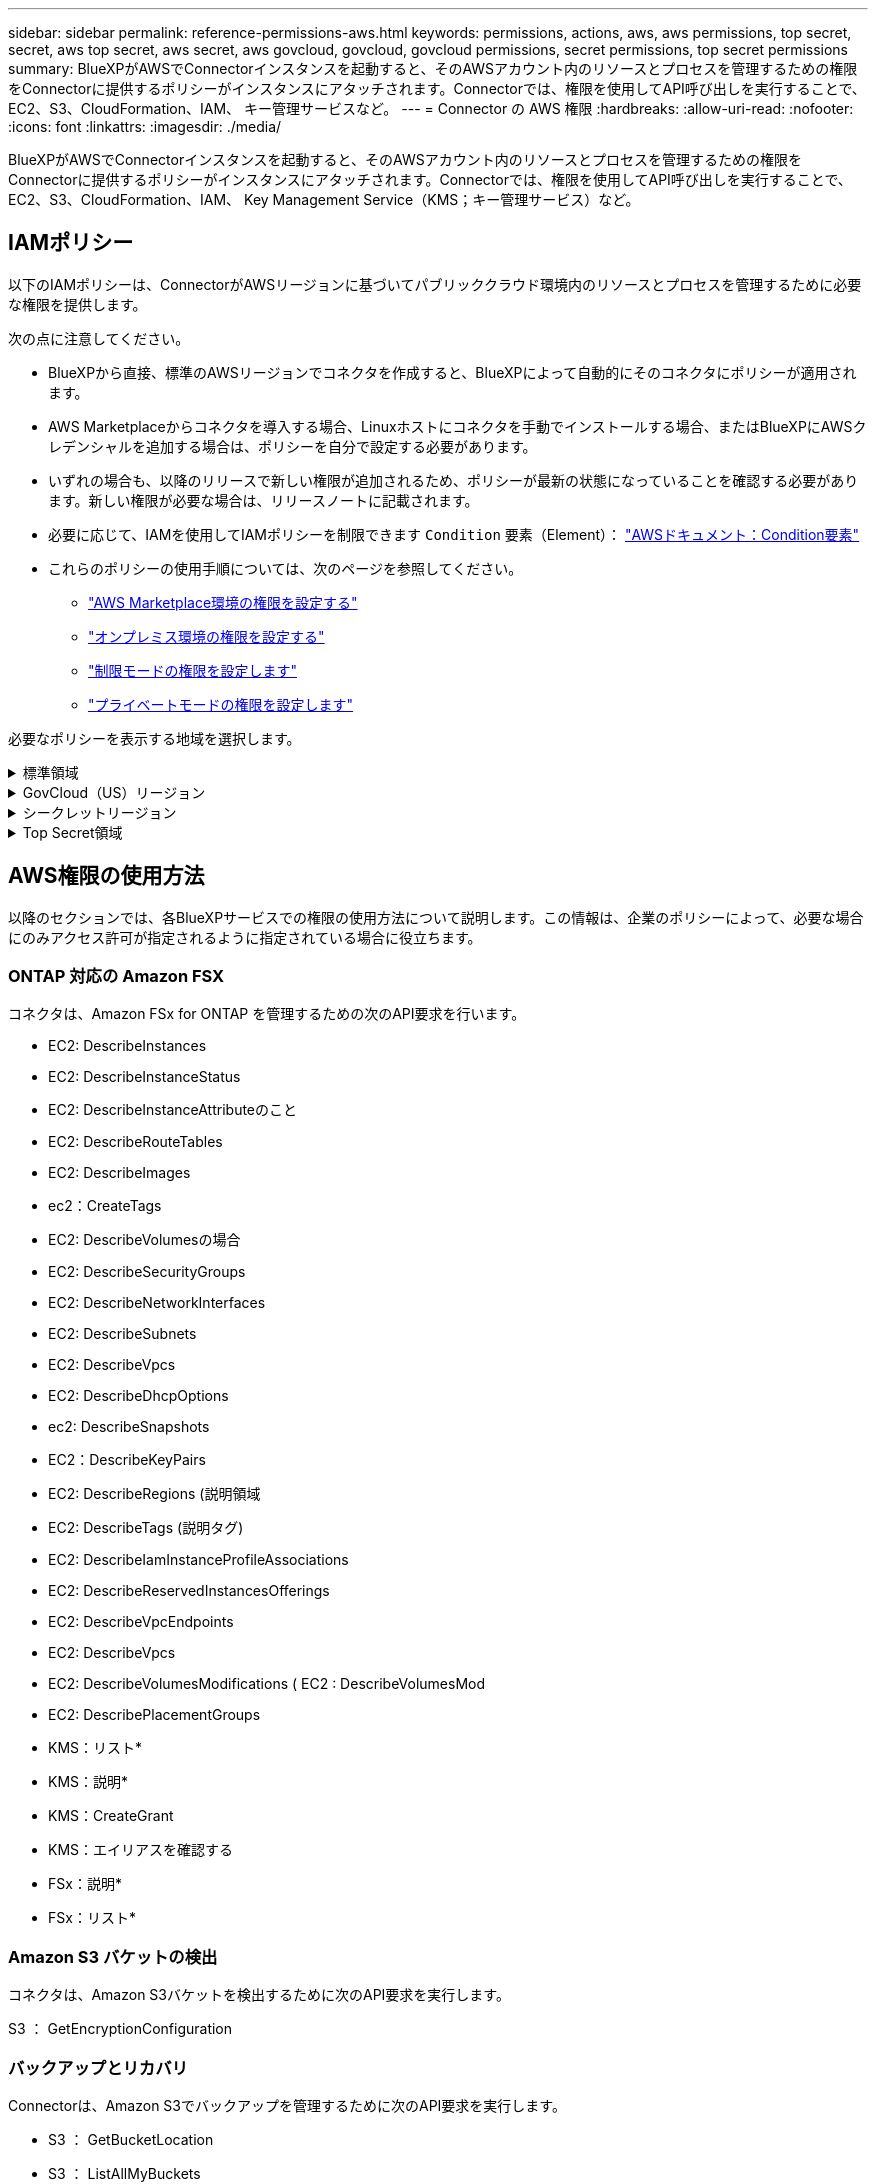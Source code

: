 ---
sidebar: sidebar 
permalink: reference-permissions-aws.html 
keywords: permissions, actions, aws, aws permissions, top secret, secret, aws top secret, aws secret, aws govcloud, govcloud, govcloud permissions, secret permissions, top secret permissions 
summary: BlueXPがAWSでConnectorインスタンスを起動すると、そのAWSアカウント内のリソースとプロセスを管理するための権限をConnectorに提供するポリシーがインスタンスにアタッチされます。Connectorでは、権限を使用してAPI呼び出しを実行することで、EC2、S3、CloudFormation、IAM、 キー管理サービスなど。 
---
= Connector の AWS 権限
:hardbreaks:
:allow-uri-read: 
:nofooter: 
:icons: font
:linkattrs: 
:imagesdir: ./media/


[role="lead"]
BlueXPがAWSでConnectorインスタンスを起動すると、そのAWSアカウント内のリソースとプロセスを管理するための権限をConnectorに提供するポリシーがインスタンスにアタッチされます。Connectorでは、権限を使用してAPI呼び出しを実行することで、EC2、S3、CloudFormation、IAM、 Key Management Service（KMS；キー管理サービス）など。



== IAMポリシー

以下のIAMポリシーは、ConnectorがAWSリージョンに基づいてパブリッククラウド環境内のリソースとプロセスを管理するために必要な権限を提供します。

次の点に注意してください。

* BlueXPから直接、標準のAWSリージョンでコネクタを作成すると、BlueXPによって自動的にそのコネクタにポリシーが適用されます。
* AWS Marketplaceからコネクタを導入する場合、Linuxホストにコネクタを手動でインストールする場合、またはBlueXPにAWSクレデンシャルを追加する場合は、ポリシーを自分で設定する必要があります。
* いずれの場合も、以降のリリースで新しい権限が追加されるため、ポリシーが最新の状態になっていることを確認する必要があります。新しい権限が必要な場合は、リリースノートに記載されます。
* 必要に応じて、IAMを使用してIAMポリシーを制限できます `Condition` 要素（Element）： https://docs.aws.amazon.com/IAM/latest/UserGuide/reference_policies_elements_condition.html["AWSドキュメント：Condition要素"^]
* これらのポリシーの使用手順については、次のページを参照してください。
+
** link:task-install-connector-aws-marketplace.html#step-2-set-up-aws-permissions["AWS Marketplace環境の権限を設定する"]
** link:task-install-connector-on-prem.html#step-4-set-up-cloud-permissions["オンプレミス環境の権限を設定する"]
** link:task-prepare-restricted-mode.html#step-6-prepare-cloud-permissions["制限モードの権限を設定します"]
** link:task-prepare-private-mode.html#step-6-prepare-cloud-permissions["プライベートモードの権限を設定します"]




必要なポリシーを表示する地域を選択します。

.標準領域
[%collapsible]
====
標準のリージョンでは、権限は2つのポリシーに分散されます。AWSの管理対象ポリシーの最大文字数に制限されているため、2つのポリシーが必要です。

1つ目のポリシーでは、次のサービスに対する権限を付与します。

* Amazon S3 バケットの検出
* バックアップとリカバリ
* 分類
* Cloud Volumes ONTAP
* FSX for ONTAP の略
* 階層化


2つ目のポリシーは、次のサービスに対する権限を提供します。

* エッジキャッシュ
* Kubernetes


[role="tabbed-block"]
=====
.ポリシー1
--
[source, json]
----
{
    "Version": "2012-10-17",
    "Statement": [
        {
            "Action": [
                "ec2:DescribeAvailabilityZones",
                "ec2:DescribeInstances",
                "ec2:DescribeInstanceStatus",
                "ec2:RunInstances",
                "ec2:ModifyInstanceAttribute",
                "ec2:DescribeInstanceAttribute",
                "ec2:DescribeRouteTables",
                "ec2:DescribeImages",
                "ec2:CreateTags",
                "ec2:CreateVolume",
                "ec2:DescribeVolumes",
                "ec2:ModifyVolumeAttribute",
                "ec2:CreateSecurityGroup",
                "ec2:DescribeSecurityGroups",
                "ec2:RevokeSecurityGroupEgress",
                "ec2:AuthorizeSecurityGroupEgress",
                "ec2:AuthorizeSecurityGroupIngress",
                "ec2:RevokeSecurityGroupIngress",
                "ec2:CreateNetworkInterface",
                "ec2:DescribeNetworkInterfaces",
                "ec2:ModifyNetworkInterfaceAttribute",
                "ec2:DescribeSubnets",
                "ec2:DescribeVpcs",
                "ec2:DescribeDhcpOptions",
                "ec2:CreateSnapshot",
                "ec2:DescribeSnapshots",
                "ec2:GetConsoleOutput",
                "ec2:DescribeKeyPairs",
                "ec2:DescribeRegions",
                "ec2:DescribeTags",
                "ec2:AssociateIamInstanceProfile",
                "ec2:DescribeIamInstanceProfileAssociations",
                "ec2:DisassociateIamInstanceProfile",
                "ec2:CreatePlacementGroup",
                "ec2:DescribeReservedInstancesOfferings",
                "ec2:AssignPrivateIpAddresses",
                "ec2:CreateRoute",
                "ec2:DescribeVpcs",
                "ec2:ReplaceRoute",
                "ec2:UnassignPrivateIpAddresses",
                "ec2:DeleteSecurityGroup",
                "ec2:DeleteNetworkInterface",
                "ec2:DeleteSnapshot",
                "ec2:DeleteTags",
                "ec2:DeleteRoute",
                "ec2:DeletePlacementGroup",
                "ec2:DescribePlacementGroups",
                "ec2:DescribeVolumesModifications",
                "ec2:ModifyVolume",
                "cloudformation:CreateStack",
                "cloudformation:DescribeStacks",
                "cloudformation:DescribeStackEvents",
                "cloudformation:ValidateTemplate",
                "cloudformation:DeleteStack",
                "iam:PassRole",
                "iam:CreateRole",
                "iam:PutRolePolicy",
                "iam:CreateInstanceProfile",
                "iam:AddRoleToInstanceProfile",
                "iam:RemoveRoleFromInstanceProfile",
                "iam:ListInstanceProfiles",
                "iam:DeleteRole",
                "iam:DeleteRolePolicy",
                "iam:DeleteInstanceProfile",
                "iam:GetRolePolicy",
                "iam:GetRole",
                "sts:DecodeAuthorizationMessage",
                "sts:AssumeRole",
                "s3:GetBucketTagging",
                "s3:GetBucketLocation",
                "s3:ListBucket",
                "s3:CreateBucket",
                "s3:GetLifecycleConfiguration",
                "s3:ListBucketVersions",
                "s3:GetBucketPolicyStatus",
                "s3:GetBucketPublicAccessBlock",
                "s3:GetBucketPolicy",
                "s3:GetBucketAcl",
                "s3:PutObjectTagging",
                "s3:GetObjectTagging",
                "s3:DeleteObject",
                "s3:DeleteObjectVersion",
                "s3:PutObject",
                "s3:ListAllMyBuckets",
                "s3:GetObject",
                "s3:GetEncryptionConfiguration",
                "kms:List*",
                "kms:ReEncrypt*",
                "kms:Describe*",
                "kms:CreateGrant",
                "fsx:Describe*",
                "fsx:List*",
                "kms:GenerateDataKeyWithoutPlaintext"
            ],
            "Resource": "*",
            "Effect": "Allow",
            "Sid": "cvoServicePolicy"
        },
        {
            "Action": [
                "ec2:StartInstances",
                "ec2:StopInstances",
                "ec2:DescribeInstances",
                "ec2:DescribeInstanceStatus",
                "ec2:RunInstances",
                "ec2:TerminateInstances",
                "ec2:DescribeInstanceAttribute",
                "ec2:DescribeImages",
                "ec2:CreateTags",
                "ec2:CreateVolume",
                "ec2:CreateSecurityGroup",
                "ec2:DescribeSubnets",
                "ec2:DescribeVpcs",
                "ec2:DescribeRegions",
                "cloudformation:CreateStack",
                "cloudformation:DeleteStack",
                "cloudformation:DescribeStacks",
                "kms:List*",
                "kms:Describe*",
                "ec2:DescribeVpcEndpoints",
                "kms:ListAliases",
                "athena:StartQueryExecution",
                "athena:GetQueryResults",
                "athena:GetQueryExecution",
                "glue:GetDatabase",
                "glue:GetTable",
                "glue:CreateTable",
                "glue:CreateDatabase",
                "glue:GetPartitions",
                "glue:BatchCreatePartition",
                "glue:BatchDeletePartition"
            ],
            "Resource": "*",
            "Effect": "Allow",
            "Sid": "backupPolicy"
        },
        {
            "Action": [
                "s3:GetBucketLocation",
                "s3:ListAllMyBuckets",
                "s3:ListBucket",
                "s3:CreateBucket",
                "s3:GetLifecycleConfiguration",
                "s3:PutLifecycleConfiguration",
                "s3:PutBucketTagging",
                "s3:ListBucketVersions",
                "s3:GetBucketAcl",
                "s3:PutBucketPublicAccessBlock",
                "s3:GetObject",
                "s3:PutEncryptionConfiguration",
                "s3:DeleteObject",
                "s3:DeleteObjectVersion",
                "s3:ListBucketMultipartUploads",
                "s3:PutObject",
                "s3:PutBucketAcl",
                "s3:AbortMultipartUpload",
                "s3:ListMultipartUploadParts",
                "s3:DeleteBucket",
                "s3:GetObjectVersionTagging",
                "s3:GetObjectVersionAcl",
                "s3:GetObjectRetention",
                "s3:GetObjectTagging",
                "s3:GetObjectVersion",
                "s3:PutObjectVersionTagging",
                "s3:PutObjectRetention",
                "s3:DeleteObjectTagging",
                "s3:DeleteObjectVersionTagging",
                "s3:GetBucketObjectLockConfiguration",
                "s3:GetBucketVersioning",
                "s3:PutBucketObjectLockConfiguration",
                "s3:PutBucketVersioning",
                "s3:BypassGovernanceRetention",
                "s3:PutBucketPolicy",
                "s3:PutBucketOwnershipControls"
            ],
            "Resource": [
                "arn:aws:s3:::netapp-backup-*"
            ],
            "Effect": "Allow",
            "Sid": "backupS3Policy"
        },
        {
            "Action": [
                "s3:CreateBucket",
                "s3:GetLifecycleConfiguration",
                "s3:PutLifecycleConfiguration",
                "s3:PutBucketTagging",
                "s3:ListBucketVersions",
                "s3:GetBucketPolicyStatus",
                "s3:GetBucketPublicAccessBlock",
                "s3:GetBucketAcl",
                "s3:GetBucketPolicy",
                "s3:PutBucketPublicAccessBlock",
                "s3:DeleteBucket"
            ],
            "Resource": [
                "arn:aws:s3:::fabric-pool*"
            ],
            "Effect": "Allow",
            "Sid": "fabricPoolS3Policy"
        },
        {
            "Action": [
                "ec2:DescribeRegions"
            ],
            "Resource": "*",
            "Effect": "Allow",
            "Sid": "fabricPoolPolicy"
        },
        {
            "Condition": {
                "StringLike": {
                    "ec2:ResourceTag/netapp-adc-manager": "*"
                }
            },
            "Action": [
                "ec2:StartInstances",
                "ec2:StopInstances",
                "ec2:TerminateInstances"
            ],
            "Resource": [
                "arn:aws:ec2:*:*:instance/*"
            ],
            "Effect": "Allow"
        },
        {
            "Condition": {
                "StringLike": {
                    "ec2:ResourceTag/WorkingEnvironment": "*"
                }
            },
            "Action": [
                "ec2:StartInstances",
                "ec2:TerminateInstances",
                "ec2:AttachVolume",
                "ec2:DetachVolume",
                "ec2:StopInstances",
                "ec2:DeleteVolume"
            ],
            "Resource": [
                "arn:aws:ec2:*:*:instance/*"
            ],
            "Effect": "Allow"
        },
        {
            "Action": [
                "ec2:AttachVolume",
                "ec2:DetachVolume"
            ],
            "Resource": [
                "arn:aws:ec2:*:*:volume/*"
            ],
            "Effect": "Allow"
        },
        {
            "Condition": {
                "StringLike": {
                    "ec2:ResourceTag/WorkingEnvironment": "*"
                }
            },
            "Action": [
                "ec2:DeleteVolume"
            ],
            "Resource": [
                "arn:aws:ec2:*:*:volume/*"
            ],
            "Effect": "Allow"
        }
    ]
}
----
--
.ポリシー#2
--
[source, json]
----
{
    "Version": "2012-10-17",
    "Statement": [
        {
            "Action": [
                "ec2:DescribeRegions",
                "eks:ListClusters",
                "eks:DescribeCluster",
                "iam:GetInstanceProfile"
            ],
            "Resource": "*",
            "Effect": "Allow",
            "Sid": "K8sServicePolicy"
        },
        {
            "Action": [
                "cloudformation:DescribeStacks",
                "cloudwatch:GetMetricStatistics",
                "cloudformation:ListStacks"
            ],
            "Resource": "*",
            "Effect": "Allow",
            "Sid": "GFCservicePolicy"
        },
        {
            "Condition": {
                "StringLike": {
                    "ec2:ResourceTag/GFCInstance": "*"
                }
            },
            "Action": [
                "ec2:StartInstances",
                "ec2:TerminateInstances",
                "ec2:AttachVolume",
                "ec2:DetachVolume"
            ],
            "Resource": [
                "arn:aws:ec2:*:*:instance/*"
            ],
            "Effect": "Allow"
        },
        {
            "Action": [
                "ec2:CreateTags",
                "ec2:DeleteTags",
                "ec2:DescribeTags",
                "tag:getResources",
                "tag:getTagKeys",
                "tag:getTagValues",
                "tag:TagResources",
                "tag:UntagResources"
            ],
            "Resource": "*",
            "Effect": "Allow",
            "Sid": "tagServicePolicy"
        }
    ]
}
----
--
=====
====
.GovCloud（US）リージョン
[%collapsible]
====
[source, json]
----
{
    "Version": "2012-10-17",
    "Statement": [
        {
            "Effect": "Allow",
            "Action": [
                "iam:ListInstanceProfiles",
                "iam:CreateRole",
                "iam:DeleteRole",
                "iam:PutRolePolicy",
                "iam:CreateInstanceProfile",
                "iam:DeleteRolePolicy",
                "iam:AddRoleToInstanceProfile",
                "iam:RemoveRoleFromInstanceProfile",
                "iam:DeleteInstanceProfile",
                "ec2:ModifyVolumeAttribute",
                "sts:DecodeAuthorizationMessage",
                "ec2:DescribeImages",
                "ec2:DescribeRouteTables",
                "ec2:DescribeInstances",
                "iam:PassRole",
                "ec2:DescribeInstanceStatus",
                "ec2:RunInstances",
                "ec2:ModifyInstanceAttribute",
                "ec2:CreateTags",
                "ec2:CreateVolume",
                "ec2:DescribeVolumes",
                "ec2:DeleteVolume",
                "ec2:CreateSecurityGroup",
                "ec2:DeleteSecurityGroup",
                "ec2:DescribeSecurityGroups",
                "ec2:RevokeSecurityGroupEgress",
                "ec2:AuthorizeSecurityGroupEgress",
                "ec2:AuthorizeSecurityGroupIngress",
                "ec2:RevokeSecurityGroupIngress",
                "ec2:CreateNetworkInterface",
                "ec2:DescribeNetworkInterfaces",
                "ec2:DeleteNetworkInterface",
                "ec2:ModifyNetworkInterfaceAttribute",
                "ec2:DescribeSubnets",
                "ec2:DescribeVpcs",
                "ec2:DescribeDhcpOptions",
                "ec2:CreateSnapshot",
                "ec2:DeleteSnapshot",
                "ec2:DescribeSnapshots",
                "ec2:StopInstances",
                "ec2:GetConsoleOutput",
                "ec2:DescribeKeyPairs",
                "ec2:DescribeRegions",
                "ec2:DeleteTags",
                "ec2:DescribeTags",
                "cloudformation:CreateStack",
                "cloudformation:DeleteStack",
                "cloudformation:DescribeStacks",
                "cloudformation:DescribeStackEvents",
                "cloudformation:ValidateTemplate",
                "s3:GetObject",
                "s3:ListBucket",
                "s3:ListAllMyBuckets",
                "s3:GetBucketTagging",
                "s3:GetBucketLocation",
                "s3:CreateBucket",
                "s3:GetBucketPolicyStatus",
                "s3:GetBucketPublicAccessBlock",
                "s3:GetBucketAcl",
                "s3:GetBucketPolicy",
                "kms:List*",
                "kms:ReEncrypt*",
                "kms:Describe*",
                "kms:CreateGrant",
                "ec2:AssociateIamInstanceProfile",
                "ec2:DescribeIamInstanceProfileAssociations",
                "ec2:DisassociateIamInstanceProfile",
                "ec2:DescribeInstanceAttribute",
                "ec2:CreatePlacementGroup",
                "ec2:DeletePlacementGroup"
            ],
            "Resource": "*"
        },
        {
            "Sid": "fabricPoolPolicy",
            "Effect": "Allow",
            "Action": [
                "s3:DeleteBucket",
                "s3:GetLifecycleConfiguration",
                "s3:PutLifecycleConfiguration",
                "s3:PutBucketTagging",
                "s3:ListBucketVersions",
                "s3:GetBucketPolicyStatus",
                "s3:GetBucketPublicAccessBlock",
                "s3:GetBucketAcl",
                "s3:GetBucketPolicy",
                "s3:PutBucketPublicAccessBlock"
            ],
            "Resource": [
                "arn:aws-us-gov:s3:::fabric-pool*"
            ]
        },
        {
            "Sid": "backupPolicy",
            "Effect": "Allow",
            "Action": [
                "s3:DeleteBucket",
                "s3:GetLifecycleConfiguration",
                "s3:PutLifecycleConfiguration",
                "s3:PutBucketTagging",
                "s3:ListBucketVersions",
                "s3:GetObject",
                "s3:ListBucket",
                "s3:ListAllMyBuckets",
                "s3:GetBucketTagging",
                "s3:GetBucketLocation",
                "s3:GetBucketPolicyStatus",
                "s3:GetBucketPublicAccessBlock",
                "s3:GetBucketAcl",
                "s3:GetBucketPolicy",
                "s3:PutBucketPublicAccessBlock"
            ],
            "Resource": [
                "arn:aws-us-gov:s3:::netapp-backup-*"
            ]
        },
        {
            "Effect": "Allow",
            "Action": [
                "ec2:StartInstances",
                "ec2:TerminateInstances",
                "ec2:AttachVolume",
                "ec2:DetachVolume"
            ],
            "Condition": {
                "StringLike": {
                    "ec2:ResourceTag/WorkingEnvironment": "*"
                }
            },
            "Resource": [
                "arn:aws-us-gov:ec2:*:*:instance/*"
            ]
        },
        {
            "Effect": "Allow",
            "Action": [
                "ec2:AttachVolume",
                "ec2:DetachVolume"
            ],
            "Resource": [
                "arn:aws-us-gov:ec2:*:*:volume/*"
            ]
        }
    ]
}
----
====
.シークレットリージョン
[%collapsible]
====
[source, json]
----
{
    "Version": "2012-10-17",
    "Statement": [{
            "Effect": "Allow",
            "Action": [
                "ec2:DescribeInstances",
                "ec2:DescribeInstanceStatus",
                "ec2:RunInstances",
                "ec2:ModifyInstanceAttribute",
                "ec2:DescribeRouteTables",
                "ec2:DescribeImages",
                "ec2:CreateTags",
                "ec2:CreateVolume",
                "ec2:DescribeVolumes",
                "ec2:ModifyVolumeAttribute",
                "ec2:DeleteVolume",
                "ec2:CreateSecurityGroup",
                "ec2:DeleteSecurityGroup",
                "ec2:DescribeSecurityGroups",
                "ec2:RevokeSecurityGroupEgress",
                "ec2:RevokeSecurityGroupIngress",
                "ec2:AuthorizeSecurityGroupEgress",
                "ec2:AuthorizeSecurityGroupIngress",
                "ec2:CreateNetworkInterface",
                "ec2:DescribeNetworkInterfaces",
                "ec2:DeleteNetworkInterface",
                "ec2:ModifyNetworkInterfaceAttribute",
                "ec2:DescribeSubnets",
                "ec2:DescribeVpcs",
                "ec2:DescribeDhcpOptions",
                "ec2:CreateSnapshot",
                "ec2:DeleteSnapshot",
                "ec2:DescribeSnapshots",
                "ec2:GetConsoleOutput",
                "ec2:DescribeKeyPairs",
                "ec2:DescribeRegions",
                "ec2:DeleteTags",
                "ec2:DescribeTags",
                "cloudformation:CreateStack",
                "cloudformation:DeleteStack",
                "cloudformation:DescribeStacks",
                "cloudformation:DescribeStackEvents",
                "cloudformation:ValidateTemplate",
                "iam:PassRole",
                "iam:CreateRole",
                "iam:DeleteRole",
                "iam:PutRolePolicy",
                "iam:CreateInstanceProfile",
                "iam:DeleteRolePolicy",
                "iam:AddRoleToInstanceProfile",
                "iam:RemoveRoleFromInstanceProfile",
                "iam:DeleteInstanceProfile",
                "s3:GetObject",
                "s3:ListBucket",
                "s3:GetBucketTagging",
                "s3:GetBucketLocation",
                "s3:ListAllMyBuckets",
                "kms:List*",
                "kms:Describe*",
                "ec2:AssociateIamInstanceProfile",
                "ec2:DescribeIamInstanceProfileAssociations",
                "ec2:DisassociateIamInstanceProfile",
                "ec2:DescribeInstanceAttribute",
                "ec2:CreatePlacementGroup",
                "ec2:DeletePlacementGroup",
                "iam:ListinstanceProfiles"
            ],
            "Resource": "*"
        },
        {
            "Sid": "fabricPoolPolicy",
            "Effect": "Allow",
            "Action": [
                "s3:DeleteBucket",
                "s3:GetLifecycleConfiguration",
                "s3:PutLifecycleConfiguration",
                "s3:PutBucketTagging",
                "s3:ListBucketVersions"
            ],
            "Resource": [
                "arn:aws-iso-b:s3:::fabric-pool*"
            ]
        },
        {
            "Effect": "Allow",
            "Action": [
                "ec2:StartInstances",
                "ec2:StopInstances",
                "ec2:TerminateInstances",
                "ec2:AttachVolume",
                "ec2:DetachVolume"
            ],
            "Condition": {
                "StringLike": {
                    "ec2:ResourceTag/WorkingEnvironment": "*"
                }
            },
            "Resource": [
                "arn:aws-iso-b:ec2:*:*:instance/*"
            ]
        },
        {
            "Effect": "Allow",
            "Action": [
                "ec2:AttachVolume",
                "ec2:DetachVolume"
            ],
            "Resource": [
                "arn:aws-iso-b:ec2:*:*:volume/*"
            ]
        }
    ]
}
----
====
.Top Secret領域
[%collapsible]
====
[source, json]
----
{
    "Version": "2012-10-17",
    "Statement": [{
            "Effect": "Allow",
            "Action": [
                "ec2:DescribeInstances",
                "ec2:DescribeInstanceStatus",
                "ec2:RunInstances",
                "ec2:ModifyInstanceAttribute",
                "ec2:DescribeRouteTables",
                "ec2:DescribeImages",
                "ec2:CreateTags",
                "ec2:CreateVolume",
                "ec2:DescribeVolumes",
                "ec2:ModifyVolumeAttribute",
                "ec2:DeleteVolume",
                "ec2:CreateSecurityGroup",
                "ec2:DeleteSecurityGroup",
                "ec2:DescribeSecurityGroups",
                "ec2:RevokeSecurityGroupEgress",
                "ec2:RevokeSecurityGroupIngress",
                "ec2:AuthorizeSecurityGroupEgress",
                "ec2:AuthorizeSecurityGroupIngress",
                "ec2:CreateNetworkInterface",
                "ec2:DescribeNetworkInterfaces",
                "ec2:DeleteNetworkInterface",
                "ec2:ModifyNetworkInterfaceAttribute",
                "ec2:DescribeSubnets",
                "ec2:DescribeVpcs",
                "ec2:DescribeDhcpOptions",
                "ec2:CreateSnapshot",
                "ec2:DeleteSnapshot",
                "ec2:DescribeSnapshots",
                "ec2:GetConsoleOutput",
                "ec2:DescribeKeyPairs",
                "ec2:DescribeRegions",
                "ec2:DeleteTags",
                "ec2:DescribeTags",
                "cloudformation:CreateStack",
                "cloudformation:DeleteStack",
                "cloudformation:DescribeStacks",
                "cloudformation:DescribeStackEvents",
                "cloudformation:ValidateTemplate",
                "iam:PassRole",
                "iam:CreateRole",
                "iam:DeleteRole",
                "iam:PutRolePolicy",
                "iam:CreateInstanceProfile",
                "iam:DeleteRolePolicy",
                "iam:AddRoleToInstanceProfile",
                "iam:RemoveRoleFromInstanceProfile",
                "iam:DeleteInstanceProfile",
                "s3:GetObject",
                "s3:ListBucket",
                "s3:GetBucketTagging",
                "s3:GetBucketLocation",
                "s3:ListAllMyBuckets",
                "kms:List*",
                "kms:Describe*",
                "ec2:AssociateIamInstanceProfile",
                "ec2:DescribeIamInstanceProfileAssociations",
                "ec2:DisassociateIamInstanceProfile",
                "ec2:DescribeInstanceAttribute",
                "ec2:CreatePlacementGroup",
                "ec2:DeletePlacementGroup",
                "iam:ListinstanceProfiles"
            ],
            "Resource": "*"
        },
        {
            "Sid": "fabricPoolPolicy",
            "Effect": "Allow",
            "Action": [
                "s3:DeleteBucket",
                "s3:GetLifecycleConfiguration",
                "s3:PutLifecycleConfiguration",
                "s3:PutBucketTagging",
                "s3:ListBucketVersions"
            ],
            "Resource": [
                "arn:aws-iso:s3:::fabric-pool*"
            ]
        },
        {
            "Effect": "Allow",
            "Action": [
                "ec2:StartInstances",
                "ec2:StopInstances",
                "ec2:TerminateInstances",
                "ec2:AttachVolume",
                "ec2:DetachVolume"
            ],
            "Condition": {
                "StringLike": {
                    "ec2:ResourceTag/WorkingEnvironment": "*"
                }
            },
            "Resource": [
                "arn:aws-iso:ec2:*:*:instance/*"
            ]
        },
        {
            "Effect": "Allow",
            "Action": [
                "ec2:AttachVolume",
                "ec2:DetachVolume"
            ],
            "Resource": [
                "arn:aws-iso:ec2:*:*:volume/*"
            ]
        }
    ]
}
----
====


== AWS権限の使用方法

以降のセクションでは、各BlueXPサービスでの権限の使用方法について説明します。この情報は、企業のポリシーによって、必要な場合にのみアクセス許可が指定されるように指定されている場合に役立ちます。



=== ONTAP 対応の Amazon FSX

コネクタは、Amazon FSx for ONTAP を管理するための次のAPI要求を行います。

* EC2: DescribeInstances
* EC2: DescribeInstanceStatus
* EC2: DescribeInstanceAttributeのこと
* EC2: DescribeRouteTables
* EC2: DescribeImages
* ec2：CreateTags
* EC2: DescribeVolumesの場合
* EC2: DescribeSecurityGroups
* EC2: DescribeNetworkInterfaces
* EC2: DescribeSubnets
* EC2: DescribeVpcs
* EC2: DescribeDhcpOptions
* ec2: DescribeSnapshots
* EC2：DescribeKeyPairs
* EC2: DescribeRegions (説明領域
* EC2: DescribeTags (説明タグ)
* EC2: DescribeIamInstanceProfileAssociations
* EC2: DescribeReservedInstancesOfferings
* EC2: DescribeVpcEndpoints
* EC2: DescribeVpcs
* EC2: DescribeVolumesModifications ( EC2 : DescribeVolumesMod
* EC2: DescribePlacementGroups
* KMS：リスト*
* KMS：説明*
* KMS：CreateGrant
* KMS：エイリアスを確認する
* FSx：説明*
* FSx：リスト*




=== Amazon S3 バケットの検出

コネクタは、Amazon S3バケットを検出するために次のAPI要求を実行します。

S3 ： GetEncryptionConfiguration



=== バックアップとリカバリ

Connectorは、Amazon S3でバックアップを管理するために次のAPI要求を実行します。

* S3 ： GetBucketLocation
* S3 ： ListAllMyBuckets
* S3 ： ListBucket
* S3 ： CreateBucket を指定します
* S3 ： GetLifecycleConfiguration
* S3 ： PutLifecycleConfiguration
* S3 ： PutBucketTagging
* S3 ： ListBucketVersions
* S3 ： GetBucketAcl
* S3：PutBucketPublicAccessBlock
* KMS：リスト*
* KMS：説明*
* S3 ： GetObject
* EC2: DescribeVpcEndpoints
* KMS：エイリアスを確認する
* S3 ： PutEncryptionConfiguration


コネクタは、Search & Restoreメソッドを使用してボリュームとファイルをリストアする場合に次のAPI要求を実行します。

* S3 ： CreateBucket を指定します
* S3 ： DeleteObject
* S3 ： DeleteObjectVersion
* S3 ： GetBucketAcl
* S3 ： ListBucket
* S3 ： ListBucketVersions
* S3 ： ListBucketMultipartUploads
* S3 ： PutObject
* S3：PutBucketAcl
* S3 ： PutLifecycleConfiguration
* S3：PutBucketPublicAccessBlock
* S3 ： AbortMultipartUpload
* S3 ： ListMultipartUploadParts
* Athena：StartQueryExecution
* Athena: GetQueryResults.
* Athena: GetQueryExecution
* Athena：StopQueryExecution
* グルー：データベースを作成します
* グルー: CreateTable
* グルー: BatchDeletePartition


このコネクタは、データロックとランサムウェア保護を使用してボリュームのバックアップを行う際に次のAPI要求を実行します。

* S3 ： GetObjectVersionTagging
* S3 ： GetBucketObjectLockConfiguration
* S3：GetObjectVersionAcl
* S3 ： PutObjectTagging
* S3 ： DeleteObject
* S3 ： DeleteObjectTagging
* S3 ： GetObjectRetention
* S3 ： DeleteObjectVersionTagging
* S3 ： PutObject
* S3 ： GetObject
* S3 ： PutBucketObjectLockConfiguration
* S3 ： GetLifecycleConfiguration
* S3：ListBucketByTags
* S3 ： GetBucketTagging
* S3 ： DeleteObjectVersion
* S3 ： ListBucketVersions
* S3 ： ListBucket
* S3 ： PutBucketTagging
* S3 ： GetObjectTagging
* S3 ： PutBucketVersioning
* S3 ： PutObjectVersionTagging
* S3 ： GetBucketVersioning
* S3 ： GetBucketAcl
* S3：Bypassガバナー 保持
* S3 ： PutObjectRetention
* S3 ： GetBucketLocation
* S3 ： GetObjectVersion


Cloud Volumes ONTAP バックアップにソースボリュームとは異なるAWSアカウントを使用する場合、Connectorは次のAPI要求を実行します。

* S3 ： PutBucketPolicy
* S3：PutBucketOwnershipControls




=== 分類

コネクタは、BlueXP分類インスタンスを導入するために次のAPI要求を行います。

* EC2: DescribeInstances
* EC2: DescribeInstanceStatus
* EC2：RunInstances
* EC2：TerminateInstances
* ec2：CreateTags
* EC2：CreateVolume
* EC2：AttachVolume
* EC2：CreateSecurityGroup
* EC2: DeleteSecurityGroup
* EC2: DescribeSecurityGroups
* EC2：CreateNetworkInterface
* EC2: DescribeNetworkInterfaces
* EC2：DeleteNetworkInterface
* EC2: DescribeSubnets
* EC2: DescribeVpcs
* EC2: CreateSnapshotの作成
* EC2: DescribeRegions (説明領域
* CloudFormation：CreateStack
* CloudFormation：DeleteStack
* CloudFormation：DescribeStack
* CloudFormation：DescribeStackEvents
* IAM：AddRoleToInstanceProfile
* EC2: AssociateIamInstanceProfile
* EC2: DescribeIamInstanceProfileAssociations


BlueXP分類を使用する場合、コネクタはS3バケットをスキャンするために次のAPI要求を行います。

* IAM：AddRoleToInstanceProfile
* EC2: AssociateIamInstanceProfile
* EC2: DescribeIamInstanceProfileAssociations
* S3 ： GetBucketTagging
* S3 ： GetBucketLocation
* S3 ： ListAllMyBuckets
* S3 ： ListBucket
* S3：GetBucketPolicyStatus
* S3 ： GetBucketPolicy
* S3 ： GetBucketAcl
* S3 ： GetObject
* IAM：GetRole
* S3 ： DeleteObject
* S3 ： DeleteObjectVersion
* S3 ： PutObject
* STS: AssumeRole




=== Cloud Volumes ONTAP

Connectorは、AWSでのCloud Volumes ONTAP の導入と管理に対して次のAPI要求を実行します。

[cols="5*"]
|===
| 目的 | アクション | 導入に使用 | 日々の業務に使用されるか？ | 削除しますか？ 


.13+| Cloud Volumes ONTAP インスタンスのIAMロールとインスタンスプロファイルを作成および管理します | IAM：ListInstanceProfiles | はい。 | はい。 | いいえ 


| IAM：CREATEROLE | はい。 | いいえ | いいえ 


| IAM：DeleteRole | いいえ | はい。 | はい。 


| IAM：PutRolePolicy | はい。 | いいえ | いいえ 


| IAM：CreateInstanceProfile | はい。 | いいえ | いいえ 


| IAM：DeleteRolePolicy | いいえ | はい。 | はい。 


| IAM：AddRoleToInstanceProfile | はい。 | いいえ | いいえ 


| IAM：RemoveRoleFromInstanceProfile | いいえ | はい。 | はい。 


| IAM：DeleteInstanceProfile | いいえ | はい。 | はい。 


| IAM：PassRole | はい。 | いいえ | いいえ 


| EC2: AssociateIamInstanceProfile | はい。 | はい。 | いいえ 


| EC2: DescribeIamInstanceProfileAssociations | はい。 | はい。 | いいえ 


| EC2: DisassociateIamInstanceProfile | いいえ | はい。 | いいえ 


| 読み取り許可ステータスメッセージ | STS: DecodeAuthorizationMessage | はい。 | はい。 | いいえ 


| アカウントで使用可能な指定イメージ（AMIS）について説明します | EC2: DescribeImages | はい。 | はい。 | いいえ 


| VPC内のルーティングテーブルの説明（HAペアの場合のみ必要） | EC2: DescribeRouteTables | はい。 | いいえ | いいえ 


.7+| インスタンスの停止、開始、監視 | EC2：StartInstances（EC2：開始インスタンス | はい。 | はい。 | いいえ 


| EC2：StopInstances | はい。 | はい。 | いいえ 


| EC2: DescribeInstances | はい。 | はい。 | いいえ 


| EC2: DescribeInstanceStatus | はい。 | はい。 | いいえ 


| EC2：RunInstances | はい。 | いいえ | いいえ 


| EC2：TerminateInstances | いいえ | いいえ | はい。 


| EC2：ModifyInstanceAttribute | いいえ | はい。 | いいえ 


| サポートされるインスタンスタイプに対して拡張ネットワークが有効になっていることを確認します | EC2: DescribeInstanceAttributeのこと | いいえ | はい。 | いいえ 


| メンテナンスとコストの割り当てに使用する「WorkingEnvironment」タグと「WorkingEnvironmentId」タグを使用してリソースにタグを付けます | ec2：CreateTags | はい。 | はい。 | いいえ 


.6+| Cloud Volumes ONTAP がバックエンドストレージとして使用するEBSボリュームを管理します | EC2：CreateVolume | はい。 | はい。 | いいえ 


| EC2: DescribeVolumesの場合 | はい。 | はい。 | はい。 


| EC2：ModifyVolumeAttributeのことです | いいえ | はい。 | はい。 


| EC2：AttachVolume | はい。 | はい。 | いいえ 


| EC2：DeleteVolume | いいえ | はい。 | はい。 


| EC2：DetachVolumeの場合 | いいえ | はい。 | はい。 


.7+| Cloud Volumes ONTAP のセキュリティグループを作成および管理します | EC2：CreateSecurityGroup | はい。 | いいえ | いいえ 


| EC2: DeleteSecurityGroup | いいえ | はい。 | はい。 


| EC2: DescribeSecurityGroups | はい。 | はい。 | はい。 


| EC2: RevokeSecurityGroupEgress | はい。 | いいえ | いいえ 


| ec2：AuthorizeSecurityGroupEgress | はい。 | いいえ | いいえ 


| ec2：AuthorizeSecurityGroupIngress | はい。 | いいえ | いいえ 


| EC2: RevokeSecurityGroupIngress | はい。 | はい。 | いいえ 


.4+| ターゲットサブネットのCloud Volumes ONTAP のネットワークインターフェイスを作成および管理します | EC2：CreateNetworkInterface | はい。 | いいえ | いいえ 


| EC2: DescribeNetworkInterfaces | はい。 | はい。 | いいえ 


| EC2：DeleteNetworkInterface | いいえ | はい。 | はい。 


| EC2:ModifyNetworkInterfaceAttributeのいずれかです | いいえ | はい。 | いいえ 


.2+| デスティネーションのサブネットとセキュリティグループの一覧を取得します | EC2: DescribeSubnets | はい。 | はい。 | いいえ 


| EC2: DescribeVpcs | はい。 | はい。 | いいえ 


| Cloud Volumes ONTAP インスタンスのDNSサーバおよびデフォルトのドメイン名を取得します | EC2: DescribeDhcpOptions | はい。 | いいえ | いいえ 


.3+| Cloud Volumes ONTAP 用のEBSボリュームのSnapshotを作成します | EC2: CreateSnapshotの作成 | はい。 | はい。 | いいえ 


| EC2：DeleteSnapshot | いいえ | はい。 | はい。 


| ec2: DescribeSnapshots | いいえ | はい。 | いいえ 


| AutoSupport メッセージに添付されているCloud Volumes ONTAP コンソールをキャプチャします | EC2: GetConsoleOutput | はい。 | はい。 | いいえ 


| 使用可能なキーペアのリストを取得します | EC2：DescribeKeyPairs | はい。 | いいえ | いいえ 


| 使用可能なAWSリージョンのリストを取得します | EC2: DescribeRegions (説明領域 | はい。 | はい。 | いいえ 


.2+| Cloud Volumes ONTAP インスタンスに関連付けられたリソースのタグを管理します | EC2:タグを削除します | いいえ | はい。 | はい。 


| EC2: DescribeTags (説明タグ) | いいえ | はい。 | いいえ 


.5+| AWS CloudFormationテンプレートのスタックの作成と管理 | CloudFormation：CreateStack | はい。 | いいえ | いいえ 


| CloudFormation：DeleteStack | はい。 | いいえ | いいえ 


| CloudFormation：DescribeStack | はい。 | はい。 | いいえ 


| CloudFormation：DescribeStackEvents | はい。 | いいえ | いいえ 


| CloudFormation：ValidateTemplate | はい。 | いいえ | いいえ 


.15+| Cloud Volumes ONTAP システムでデータ階層として使用するS3バケットを作成および管理します | S3 ： CreateBucket を指定します | はい。 | はい。 | いいえ 


| S3 ： DeleteBucket | いいえ | はい。 | はい。 


| S3 ： GetLifecycleConfiguration | いいえ | はい。 | いいえ 


| S3 ： PutLifecycleConfiguration | いいえ | はい。 | いいえ 


| S3 ： PutBucketTagging | いいえ | はい。 | いいえ 


| S3 ： ListBucketVersions | いいえ | はい。 | いいえ 


| S3：GetBucketPolicyStatus | いいえ | はい。 | いいえ 


| S3：GetBucketPublicAccessBlock | いいえ | はい。 | いいえ 


| S3 ： GetBucketAcl | いいえ | はい。 | いいえ 


| S3 ： GetBucketPolicy | いいえ | はい。 | いいえ 


| S3：PutBucketPublicAccessBlock | いいえ | はい。 | いいえ 


| S3 ： GetBucketTagging | いいえ | はい。 | いいえ 


| S3 ： GetBucketLocation | いいえ | はい。 | いいえ 


| S3 ： ListAllMyBuckets | いいえ | いいえ | いいえ 


| S3 ： ListBucket | いいえ | はい。 | いいえ 


.5+| AWS Key Management Service（KMS；キー管理サービス）を使用してCloud Volumes ONTAP のデータ暗号化を有効にする | KMS：リスト* | はい。 | はい。 | いいえ 


| KMS：再暗号化* | はい。 | いいえ | いいえ 


| KMS：説明* | はい。 | はい。 | いいえ 


| KMS：CreateGrant | はい。 | はい。 | いいえ 


| KMS：GenerateDataKeyWithoutPlaintext | はい。 | はい。 | いいえ 


.2+| 2つのHAノードとメディエーター用のAWS分散配置グループを1つのAWSアベイラビリティゾーンに作成して管理します | EC2：CreatePlacementGroup | はい。 | いいえ | いいえ 


| EC2: DeletePlacementGroup | いいえ | はい。 | はい。 


.2+| レポートを作成します | FSx：説明* | いいえ | はい。 | いいえ 


| FSx：リスト* | いいえ | はい。 | いいえ 


.2+| Amazon EBS Elastic Volumes機能をサポートするアグリゲートを作成して管理します | EC2: DescribeVolumesModifications ( EC2 : DescribeVolumesMod | いいえ | はい。 | いいえ 


| EC2：ModifyVolume | いいえ | はい。 | いいえ 


| アベイラビリティゾーンがAWSローカルゾーンであるかどうかを確認し、すべての導入パラメータに互換性があることを確認します。 | EC2：説明AvailabilityZones | はい。 | いいえ | はい。 
|===


=== エッジキャッシュ

コネクタは、導入時にBlueXPエッジキャッシュインスタンスを導入するために次のAPI要求を行います。

* CloudFormation：DescribeStack
* CloudWatch：GetMetricStatistics
* CloudFormation：リストスタック




=== Kubernetes

コネクタは、次のAPI要求を実行してAmazon EKSクラスタを検出および管理します。

* EC2: DescribeRegions (説明領域
* EKS：リストクラスタ
* EKS：DescribeCluster
* IAM：GetInstanceProfile




== 変更ログ

権限が追加および削除されると、以下のセクションにそれらの権限が表示されます。



=== 2024年5月9日

Cloud Volumes ONTAPには次の権限が必要です。

EC2：説明AvailabilityZones



=== 2023年6月6日

Cloud Volumes ONTAPには次の権限が必要です。

KMS：GenerateDataKeyWithoutPlaintext



=== 2023年2月14日

BlueXPの階層化には次の権限が必要です。

EC2: DescribeVpcEndpoints
